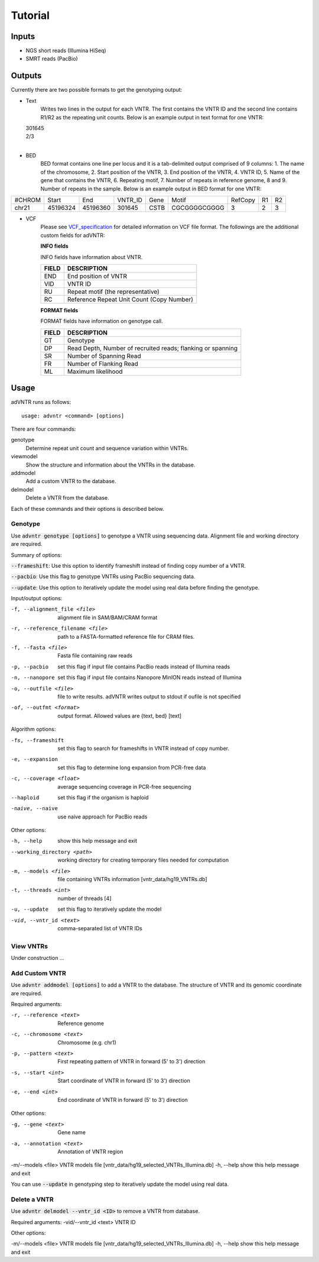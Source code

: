 Tutorial
========

Inputs
------
- NGS short reads (Illumina HiSeq)
- SMRT reads (PacBio)

Outputs
-------
Currently there are two possible formats to get the genotyping output:

- Text
    Writes two lines in the output for each VNTR. The first contains the VNTR ID and the second line contains R1/R2
    as the repeating unit counts.
    Below is an example output in text format for one VNTR:

  | 301645
  | 2/3
  |

- BED
    BED format contains one line per locus and it is a tab-delimited output comprised of 9 columns: 1. The name of the
    chromosome, 2. Start position of the VNTR, 3. End position of the VNTR, 4. VNTR ID, 5. Name of the gene that
    contains the VNTR, 6. Repeating motif, 7. Number of repeats in reference genome, 8 and 9. Number of repeats in the
    sample.
    Below is an example output in BED format for one VNTR:

+--------+---------+---------+---------+------+-------------+---------+---+---+
| #CHROM | Start   | End     | VNTR_ID | Gene | Motif       | RefCopy | R1| R2|
+--------+---------+---------+---------+------+-------------+---------+---+---+
| chr21  |45196324 |45196360 | 301645  | CSTB |CGCGGGGCGGGG | 3       |2  | 3 |
+--------+---------+---------+---------+------+-------------+---------+---+---+


- VCF
    Please see `VCF_specification
    <http://samtools.github.io/hts-specs/VCFv4.2.pdf>`_ for detailed information on VCF file format. The followings are the
    additional custom fields for adVNTR:

    **INFO fields**

    INFO fields have information about VNTR.

    +-------+-------------------------------------------+
    | FIELD |                DESCRIPTION                |
    +=======+===========================================+
    |  END  | End position of VNTR                      |
    +-------+-------------------------------------------+
    |  VID  | VNTR ID                                   |
    +-------+-------------------------------------------+
    |   RU  | Repeat motif (the representative)         |
    +-------+-------------------------------------------+
    |   RC  | Reference Repeat Unit Count (Copy Number) |
    +-------+-------------------------------------------+

    **FORMAT fields**

    FORMAT fields have information on genotype call.

    +-------+-------------------------------------------------------------+
    | FIELD |                         DESCRIPTION                         |
    +=======+=============================================================+
    |   GT  | Genotype                                                    |
    +-------+-------------------------------------------------------------+
    |   DP  | Read Depth, Number of recruited reads; flanking or spanning |
    +-------+-------------------------------------------------------------+
    |   SR  | Number of Spanning Read                                     |
    +-------+-------------------------------------------------------------+
    |   FR  | Number of Flanking Read                                     |
    +-------+-------------------------------------------------------------+
    |   ML  | Maximum likelihood                                          |
    +-------+-------------------------------------------------------------+

Usage
-----
adVNTR runs as follows:
::

    usage: advntr <command> [options]

There are four commands:

genotype
  Determine repeat unit count and sequence variation within VNTRs.

viewmodel
  Show the structure and information about the VNTRs in the database.

addmodel
  Add a custom VNTR to the database.

delmodel
  Delete a VNTR from the database.

Each of these commands and their options is described below.

Genotype
^^^^^^^^
Use :code:`advntr genotype [options]` to genotype a VNTR using sequencing data.
Alignment file and working directory are required.

Summary of options:

:code:`--frameshift`: Use this option to identify frameshift instead of finding copy number of a VNTR.

:code:`--pacbio`: Use this flag to genotype VNTRs using PacBio sequencing data.

:code:`--update`: Use this option to iteratively update the model using real data before finding the genotype.

Input/output options:

-f, --alignment_file <file>          alignment file in SAM/BAM/CRAM format
-r, --reference_filename <file>      path to a FASTA-formatted reference file for CRAM files.
-f, --fasta <file>                   Fasta file containing raw reads
-p, --pacbio                         set this flag if input file contains PacBio reads instead of Illumina reads
-n, --nanopore                       set this flag if input file contains Nanopore MinION reads instead of Illumina
-o, --outfile <file>                 file to write results. adVNTR writes output to stdout if oufile is not specified
-of, --outfmt <format>               output format. Allowed values are {text, bed} [text]

Algorithm options:

-fs, --frameshift                   set this flag to search for frameshifts in VNTR instead of copy number.
-e, --expansion                     set this flag to determine long expansion from PCR-free data
-c, --coverage <float>              average sequencing coverage in PCR-free sequencing
--haploid                           set this flag if the organism is haploid
-naive, --naive                     use naive approach for PacBio reads

Other options:

-h, --help                  show this help message and exit
--working_directory <path>  working directory for creating temporary files needed for computation
-m, --models <file>         file containing VNTRs information [vntr_data/hg19_VNTRs.db]
-t, --threads <int>         number of threads [4]
-u, --update                set this flag to iteratively update the model
-vid, --vntr_id <text>      comma-separated list of VNTR IDs


View VNTRs
^^^^^^^^^^
Under construction ...

.. _add-custom-vntr-label:

Add Custom VNTR
^^^^^^^^^^^^^^^
Use :code:`advntr addmodel [options]` to add a VNTR to the database.
The structure of VNTR and its genomic coordinate are required.

Required arguments:

-r, --reference <text>   Reference genome
-c, --chromosome <text>  Chromosome (e.g. chr1)
-p, --pattern <text>     First repeating pattern of VNTR in forward (5' to 3') direction
-s, --start <int>        Start coordinate of VNTR in forward (5' to 3') direction
-e, --end <int>          End coordinate of VNTR in forward (5' to 3') direction

Other options:

-g, --gene <text>        Gene name
-a, --annotation <text>  Annotation of VNTR region
-m/--models <file>       VNTR models file [vntr_data/hg19_selected_VNTRs_Illumina.db]
-h, --help               show this help message and exit

You can use :code:`--update` in genotyping step to iteratively update the model using real data.


Delete a VNTR
^^^^^^^^^^^^^
Use :code:`advntr delmodel --vntr_id <ID>` to remove a VNTR from database.

Required arguments:
-vid/--vntr_id <text>    VNTR ID

Other options:

-m/--models <file>       VNTR models file [vntr_data/hg19_selected_VNTRs_Illumina.db]
-h, --help               show this help message and exit
